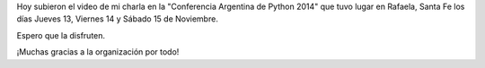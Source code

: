 .. title: "Argentina en Python" en la PyConAr 2014
.. slug: argentina-en-python-en-la-pyconar-2014
.. date: 2014-11-29 18:47:01 UTC-03:00
.. tags: video, argentina en python, rafaela, pyconar, santa fe, charla, python, software libre, viaje
.. link: 
.. description: 
.. type: text

Hoy subieron el video de mi charla en la "Conferencia Argentina de
Python 2014" que tuvo lugar en Rafaela, Santa Fe los días Jueves 13,
Viernes 14 y Sábado 15 de Noviembre.

.. media:: https://www.youtube.com/watch?v=eNQ9O_3ySs8&index=1&list=UUa8tmvBoe5L6BGmRcQHF8qw

Espero que la disfruten.

¡Muchas gracias a la organización por todo!
